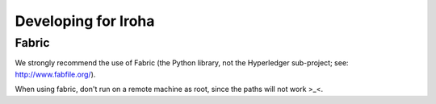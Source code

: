 .. _devGuide:

==================================
Developing for Iroha
==================================

Fabric
-----------------

We strongly recommend the use of Fabric (the Python library, not the Hyperledger sub-project; see: http://www.fabfile.org/).

When using fabric, don't run on a remote machine as root, since the paths will not work >_<. 

